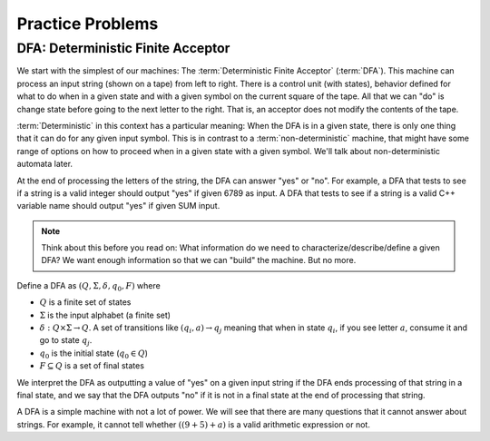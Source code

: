 .. This file is part of the OpenDSA eTextbook project. See
.. http://opendsa.org for more details.
.. Copyright (c) 2012-2020 by the OpenDSA Project Contributors, and
.. distributed under an MIT open source license.

.. avmetadata::
   :author:Susan Rodger, Cliff Shaffer, Mostafa Mohammed, John Taylor
   :satisfies: DFA Module
   :topic: Finite Automata


Practice Problems
=================================
DFA: Deterministic Finite Acceptor
----------------------------------

We start with the simplest of our machines:
The :term:`Deterministic Finite Acceptor` (:term:`DFA`).
This machine can process an input string (shown on a tape) from left
to right.
There is a control unit (with states), behavior defined for what to do
when in a given state and with a given symbol on the current square of
the tape.
All that we can "do" is change state before going to the next letter
to the right.
That is, an acceptor does not modify the contents of the tape.

:term:`Deterministic` in this context has a particular meaning:
When the DFA is in a given state, there is only one thing that
it can do for any given input symbol. 
This is in contrast to a :term:`non-deterministic` machine,
that might have some range of options on how to proceed when in a
given state with a given symbol.
We'll talk about non-deterministic automata later.

At the end of processing the letters of the string, the DFA can answer
"yes" or "no".
For example, a DFA that tests to see if a string is a valid integer
should output "yes" if given 6789 as input.
A DFA that tests to see if a string is a valid C++ variable name
should output "yes" if given SUM input.


.. inlineav:: DFAPracticeA ff
   :links: AV/Taylor/Practice/DFAPractice.css
   :scripts: DataStructures/FLA/FA.js AV/Taylor/Practice/DFAPracticeA.js DataStructures/PIFrames.js
   :output: show

.. note::

   Think about this before you read on: What information do we need to
   characterize/describe/define a given DFA?
   We want enough information so that we can "build" the machine.
   But no more.

Define a DFA as :math:`(Q, \Sigma, \delta, q_0, F)` where

* :math:`Q` is a finite set of states
* :math:`\Sigma` is the input alphabet (a finite set) 
* :math:`\delta: Q \times\Sigma \rightarrow Q`.
  A set of transitions like :math:`(q_i, a) \rightarrow q_j`
  meaning that when in state :math:`q_i`, if you see letter :math:`a`,
  consume it and go to state :math:`q_j`.
* :math:`q_0` is the initial state (:math:`q_0 \in Q`)
* :math:`F \subseteq Q` is a set of final states

We interpret the DFA as outputting a value of "yes" on a given
input string if the DFA ends processing of that string in a final
state, and we say that the DFA outputs "no" if it is not in a final
state at the end of processing that string.

A DFA is a simple machine with not a lot of power.
We will see that there are many questions that it cannot answer about
strings.
For example, it cannot tell whether :math:`((9+5)+a)` is a valid
arithmetic expression or not.

.. inlineav:: DFAPracticeB ff
   :links: AV/Taylor/Practice/DFAPracticeB.css
   :scripts: DataStructures/FLA/FA.js AV/Taylor/Practice/DFAPracticeB.js DataStructures/PIFrames.js
   :output: show
   


